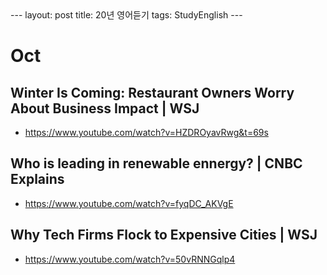 #+HTML: ---
#+HTML: layout: post
#+HTML: title: 20년 영어듣기
#+HTML: tags: StudyEnglish
#+HTML: ---

* Oct
** Winter Is Coming: Restaurant Owners Worry About Business Impact | WSJ
 + https://www.youtube.com/watch?v=HZDROyavRwg&t=69s
** Who is leading in renewable ennergy? | CNBC Explains
 + https://www.youtube.com/watch?v=fyqDC_AKVgE
** Why Tech Firms Flock to Expensive Cities | WSJ
 + https://www.youtube.com/watch?v=50vRNNGqlp4
